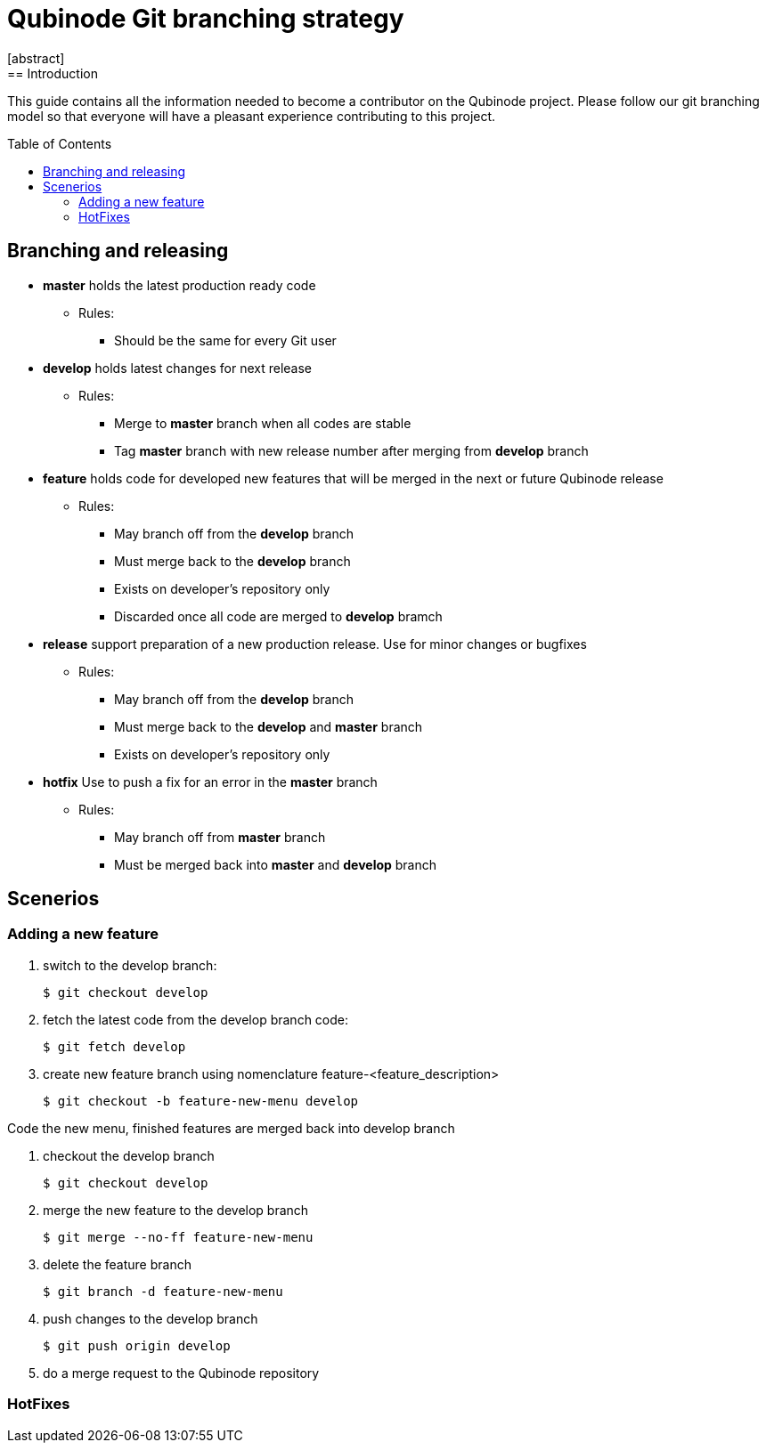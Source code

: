 // NOTE: Qubinode git branching strategey 
= Qubinode Git branching  strategy
:toc: preamble
:numbered!:
[abstract]
== Introduction

This guide contains all the information needed to become a contributor on the Qubinode project. Please follow our git branching model so that everyone will have a pleasant experience contributing to this project.

== Branching and releasing

- *master* holds the latest production ready code
* Rules:
** Should be the same for every Git user

- *develop* holds latest changes for next release
* Rules:
** Merge to *master*  branch when all codes are stable 
** Tag *master* branch with new release number after merging from *develop* branch


- *feature* holds code for developed new features that will be merged in the next or future Qubinode release
* Rules:
** May branch off from the *develop* branch
** Must merge back to the *develop* branch
** Exists on developer's repository only
** Discarded once all code are merged to *develop* bramch

- *release* support preparation of a new production release. Use for minor changes or bugfixes 
* Rules:
** May branch off from the *develop* branch
** Must merge back to the *develop* and *master* branch
** Exists on developer's repository only

- *hotfix* Use to push a fix for an error in the *master* branch
* Rules:
** May branch off from *master* branch
** Must be merged back into *master* and *develop* branch

== Scenerios
=== Adding a new feature

. switch to the develop branch:
+
....
$ git checkout develop
....

. fetch the latest code from the develop branch code:
+
....
$ git fetch develop
....

. create new feature branch using nomenclature feature-<feature_description>
+
....
$ git checkout -b feature-new-menu develop
....

Code the new menu, finished features are merged back into develop branch

. checkout the develop branch
+
....
$ git checkout develop
....

. merge the new feature to the develop branch
+
....
$ git merge --no-ff feature-new-menu
....

. delete the feature branch
+
....
$ git branch -d feature-new-menu
....

. push changes to the develop branch
+
....
$ git push origin develop
....

. do a merge request to the Qubinode repository

=== HotFixes
